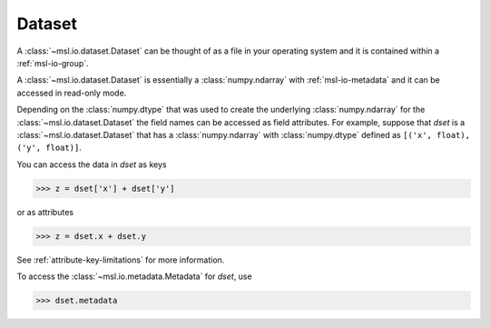 .. _msl-io-dataset:

=======
Dataset
=======
A :class:`~msl.io.dataset.Dataset` can be thought of as a file in your operating system and it
is contained within a :ref:`msl-io-group`.

A :class:`~msl.io.dataset.Dataset` is essentially a :class:`numpy.ndarray` with :ref:`msl-io-metadata`
and it can be accessed in read-only mode.

Depending on the :class:`numpy.dtype` that was used to create the underlying :class:`numpy.ndarray` for the
:class:`~msl.io.dataset.Dataset` the field names can be accessed as field attributes. For example, suppose
that `dset` is a :class:`~msl.io.dataset.Dataset` that has a :class:`numpy.ndarray` with :class:`numpy.dtype`
defined as ``[('x', float), ('y', float)]``.

You can access the data in `dset` as keys

.. code-block:: pycon

   >>> z = dset['x'] + dset['y']

or as attributes

.. code-block:: pycon

   >>> z = dset.x + dset.y

See :ref:`attribute-key-limitations` for more information.

To access the :class:`~msl.io.metadata.Metadata` for `dset`, use

.. code-block:: pycon

   >>> dset.metadata
